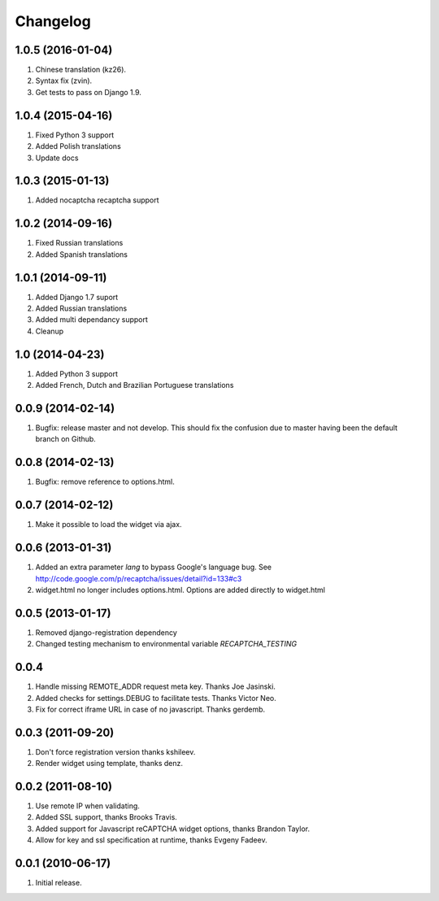 Changelog
=========

1.0.5 (2016-01-04)
------------------
#. Chinese translation (kz26).
#. Syntax fix (zvin).
#. Get tests to pass on Django 1.9.

1.0.4 (2015-04-16)
------------------
#. Fixed Python 3 support
#. Added Polish translations
#. Update docs

1.0.3 (2015-01-13)
------------------
#. Added nocaptcha recaptcha support

1.0.2 (2014-09-16)
------------------
#. Fixed Russian translations
#. Added Spanish translations

1.0.1 (2014-09-11)
------------------
#. Added Django 1.7 suport
#. Added Russian translations
#. Added multi dependancy support
#. Cleanup

1.0 (2014-04-23)
----------------
#. Added Python 3 support
#. Added French, Dutch and Brazilian Portuguese translations

0.0.9 (2014-02-14)
------------------
#. Bugfix: release master and not develop. This should fix the confusion due to master having been the default branch on Github.

0.0.8 (2014-02-13)
------------------
#. Bugfix: remove reference to options.html.

0.0.7 (2014-02-12)
------------------
#. Make it possible to load the widget via ajax.

0.0.6 (2013-01-31)
------------------
#. Added an extra parameter `lang` to bypass Google's language bug. See http://code.google.com/p/recaptcha/issues/detail?id=133#c3
#. widget.html no longer includes options.html. Options are added directly to widget.html

0.0.5 (2013-01-17)
------------------
#. Removed django-registration dependency
#. Changed testing mechanism to environmental variable `RECAPTCHA_TESTING`

0.0.4
-----
#. Handle missing REMOTE_ADDR request meta key. Thanks Joe Jasinski.
#. Added checks for settings.DEBUG to facilitate tests. Thanks Victor Neo.
#. Fix for correct iframe URL in case of no javascript. Thanks gerdemb.

0.0.3 (2011-09-20)
------------------
#. Don't force registration version thanks kshileev.
#. Render widget using template, thanks denz.

0.0.2 (2011-08-10)
------------------
#. Use remote IP when validating.
#. Added SSL support, thanks Brooks Travis.
#. Added support for Javascript reCAPTCHA widget options, thanks Brandon Taylor.
#. Allow for key and ssl specification at runtime, thanks Evgeny Fadeev.

0.0.1 (2010-06-17)
------------------
#. Initial release.
